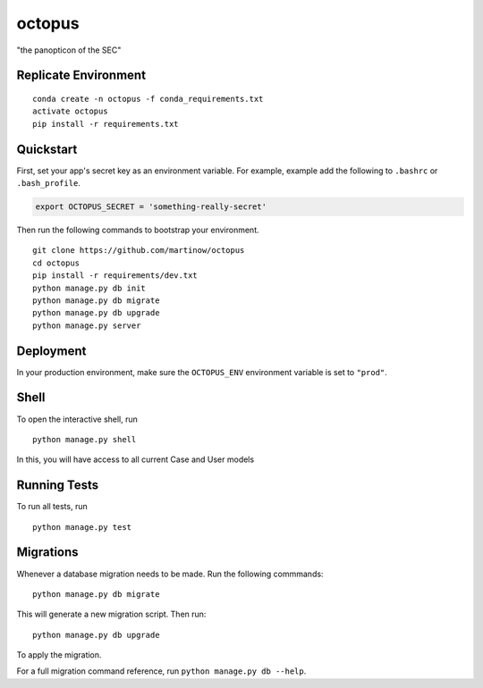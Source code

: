 ===============================
octopus
===============================

"the panopticon of the SEC"


Replicate Environment
---------------------

::

    conda create -n octopus -f conda_requirements.txt
    activate octopus
    pip install -r requirements.txt




Quickstart
----------

First, set your app's secret key as an environment variable. For example, example add the following to ``.bashrc`` or ``.bash_profile``.

.. code-block:: bash

    export OCTOPUS_SECRET = 'something-really-secret'


Then run the following commands to bootstrap your environment.


::

    git clone https://github.com/martinow/octopus
    cd octopus
    pip install -r requirements/dev.txt
    python manage.py db init
    python manage.py db migrate
    python manage.py db upgrade
    python manage.py server



Deployment
----------

In your production environment, make sure the ``OCTOPUS_ENV`` environment variable is set to ``"prod"``.


Shell
-----

To open the interactive shell, run ::

    python manage.py shell

In this, you will have access to all current Case and User models


Running Tests
-------------

To run all tests, run ::

    python manage.py test


Migrations
----------

Whenever a database migration needs to be made. Run the following commmands:
::

    python manage.py db migrate

This will generate a new migration script. Then run:
::

    python manage.py db upgrade

To apply the migration.

For a full migration command reference, run ``python manage.py db --help``.

